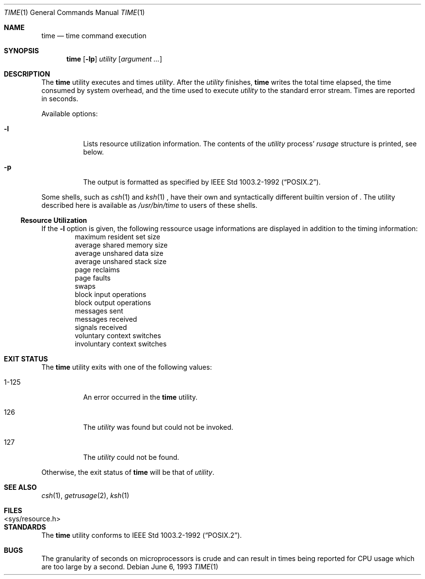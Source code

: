 .\"	$NetBSD: time.1,v 1.10 2001/01/26 18:56:35 hubertf Exp $
.\"
.\" Copyright (c) 1980, 1991, 1993
.\"	The Regents of the University of California.  All rights reserved.
.\"
.\" Redistribution and use in source and binary forms, with or without
.\" modification, are permitted provided that the following conditions
.\" are met:
.\" 1. Redistributions of source code must retain the above copyright
.\"    notice, this list of conditions and the following disclaimer.
.\" 2. Redistributions in binary form must reproduce the above copyright
.\"    notice, this list of conditions and the following disclaimer in the
.\"    documentation and/or other materials provided with the distribution.
.\" 3. All advertising materials mentioning features or use of this software
.\"    must display the following acknowledgement:
.\"	This product includes software developed by the University of
.\"	California, Berkeley and its contributors.
.\" 4. Neither the name of the University nor the names of its contributors
.\"    may be used to endorse or promote products derived from this software
.\"    without specific prior written permission.
.\"
.\" THIS SOFTWARE IS PROVIDED BY THE REGENTS AND CONTRIBUTORS ``AS IS'' AND
.\" ANY EXPRESS OR IMPLIED WARRANTIES, INCLUDING, BUT NOT LIMITED TO, THE
.\" IMPLIED WARRANTIES OF MERCHANTABILITY AND FITNESS FOR A PARTICULAR PURPOSE
.\" ARE DISCLAIMED.  IN NO EVENT SHALL THE REGENTS OR CONTRIBUTORS BE LIABLE
.\" FOR ANY DIRECT, INDIRECT, INCIDENTAL, SPECIAL, EXEMPLARY, OR CONSEQUENTIAL
.\" DAMAGES (INCLUDING, BUT NOT LIMITED TO, PROCUREMENT OF SUBSTITUTE GOODS
.\" OR SERVICES; LOSS OF USE, DATA, OR PROFITS; OR BUSINESS INTERRUPTION)
.\" HOWEVER CAUSED AND ON ANY THEORY OF LIABILITY, WHETHER IN CONTRACT, STRICT
.\" LIABILITY, OR TORT (INCLUDING NEGLIGENCE OR OTHERWISE) ARISING IN ANY WAY
.\" OUT OF THE USE OF THIS SOFTWARE, EVEN IF ADVISED OF THE POSSIBILITY OF
.\" SUCH DAMAGE.
.\"
.\"     @(#)time.1	8.1 (Berkeley) 6/6/93
.\"
.Dd June 6, 1993
.Dt TIME 1
.Os
.Sh NAME
.Nm time
.Nd time command execution
.Sh SYNOPSIS
.Nm
.Op Fl lp
.Ar utility
.Op Ar argument ...
.Sh DESCRIPTION
The
.Nm
utility
executes and
times
.Ar utility .
After the
.Ar utility
finishes,
.Nm
writes the total time elapsed,
the time consumed by system overhead,
and the time used to execute 
.Ar utility 
to the standard error stream.
Times are reported in seconds.
.Pp
Available options:
.Bl -tag -width Ds
.It Fl l
Lists resource utilization information.
The contents of the
.Ar utility
process'
.Em rusage
structure is printed, see below.
.It Fl p
The output is formatted as specified by
.St -p1003.2-92 .
.El
.Pp
Some shells, such as
.Xr csh 1
and
.Xr ksh 1 "" ,
have their own and syntactically different builtin version of
.Nm "" .
The utility described here
is available as
.Pa /usr/bin/time
to users of these shells.
.Ss Resource Utilization
If the
.Fl l
option is given, the following ressource usage 
informations are displayed
in addition to the timing information:
.Bl -item -offset indent -compact
.It
maximum resident set size
.It
average shared memory size
.It
average unshared data size
.It
average unshared stack size
.It
page reclaims
.It
page faults
.It
swaps
.It
block input operations
.It
block output operations
.It
messages sent
.It
messages received
.It
signals received
.It
voluntary context switches
.It
involuntary context switches
.El
.Sh EXIT STATUS
The
.Nm
utility exits with one of the following values:
.Bl -tag -width indent
.It 1-125
An error occurred in the 
.Nm
utility.
.It 126
The 
.Ar utility
was found but could not be invoked.
.It 127
The 
.Ar utility
could not be found.
.El
.Pp
Otherwise, the exit status of 
.Nm
will be that of 
.Ar utility .
.Sh SEE ALSO
.Xr csh 1 ,
.Xr getrusage 2 ,
.Xr ksh 1
.Sh FILES
.Bl -tag -width <sys/resource.h> -compact
.It <sys/resource.h>
.El
.Sh STANDARDS
The
.Nm
utility conforms to 
.St -p1003.2-92 .
.Sh BUGS
The granularity of seconds on microprocessors is crude and
can result in times being reported for CPU usage which are too large by
a second.
